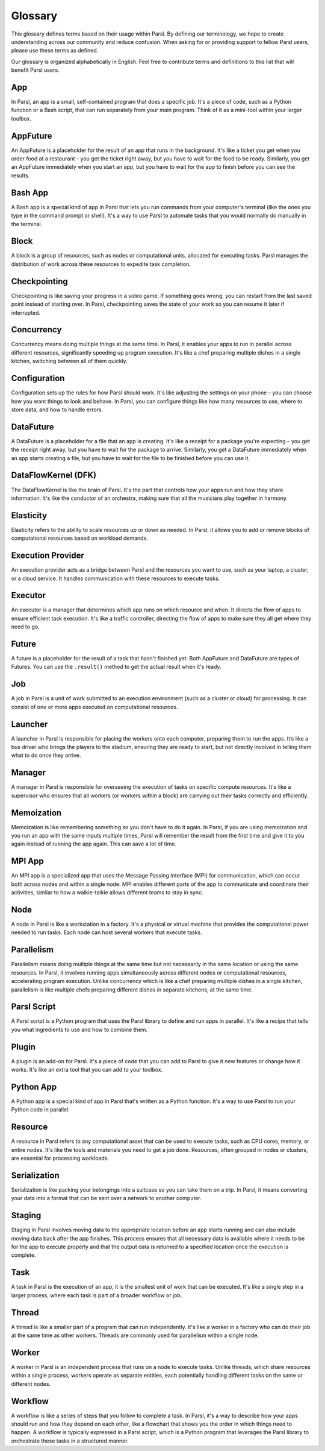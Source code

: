 Glossary
========

This glossary defines terms based on their usage within Parsl. By defining our terminology, we hope to create understanding across our community and reduce confusion. When asking for or providing support to fellow Parsl users, please use these terms as defined.

Our glossary is organized alphabetically in English. Feel free to contribute terms and definitions to this list that will benefit Parsl users.

.. _glossary:

.. _appglossary:
   
App
---

In Parsl, an app is a small, self-contained program that does a specific job. It's a piece of code, such as a Python function or a Bash script, that can run separately from your main program. Think of it as a mini-tool within your larger toolbox.

.. _appfutureglossary:

AppFuture
---------

An AppFuture is a placeholder for the result of an app that runs in the background. It's like a ticket you get when you order food at a restaurant – you get the ticket right away, but you have to wait for the food to be ready. Similarly, you get an AppFuture immediately when you start an app, but you have to wait for the app to finish before you can see the results.

.. _bashappglossary:

Bash App
--------
   
A Bash app is a special kind of app in Parsl that lets you run commands from your computer's terminal (like the ones you type in the command prompt or shell). It's a way to use Parsl to automate tasks that you would normally do manually in the terminal.

.. _blockglossary:

Block
-----

A block is a group of resources, such as nodes or computational units, allocated for executing tasks. Parsl manages the distribution of work across these resources to expedite task completion.

.. _checkpointingglossary:

Checkpointing
-------------

Checkpointing is like saving your progress in a video game. If something goes wrong, you can restart from the last saved point instead of starting over. In Parsl, checkpointing saves the state of your work so you can resume it later if interrupted.

.. _concurrencyglossary:

Concurrency
-----------

Concurrency means doing multiple things at the same time. In Parsl, it enables your apps to run in parallel across different resources, significantly speeding up program execution. It's like a chef preparing multiple dishes in a single kitchen, switching between all of them quickly.

.. _configurationglossary:

Configuration
-------------

Configuration sets up the rules for how Parsl should work. It's like adjusting the settings on your phone – you can choose how you want things to look and behave. In Parsl, you can configure things like how many resources to use, where to store data, and how to handle errors.

.. _datafutureglossary:

DataFuture
----------

A DataFuture is a placeholder for a file that an app is creating. It's like a receipt for a package you're expecting – you get the receipt right away, but you have to wait for the package to arrive. Similarly, you get a DataFuture immediately when an app starts creating a file, but you have to wait for the file to be finished before you can use it.

.. _dfkglossary:

DataFlowKernel (DFK)
--------------------

The DataFlowKernel is like the brain of Parsl. It's the part that controls how your apps run and how they share information. It's like the conductor of an orchestra, making sure that all the musicians play together in harmony.

.. _elasticityglossary:

Elasticity
----------

Elasticity refers to the ability to scale resources up or down as needed. In Parsl, it allows you to add or remove blocks of computational resources based on workload demands.

.. _executionproviderglossary:

Execution Provider
------------------

An execution provider acts as a bridge between Parsl and the resources you want to use, such as your laptop, a cluster, or a cloud service. It handles communication with these resources to execute tasks.

.. _executorglossary:

Executor
--------

An executor is a manager that determines which app runs on which resource and when. It directs the flow of apps to ensure efficient task execution. It's like a traffic controller, directing the flow of apps to make sure they all get where they need to go.

.. _futureglossary:

Future
------

A future is a placeholder for the result of a task that hasn't finished yet. Both AppFuture and DataFuture are types of Futures. You can use the ``.result()`` method to get the actual result when it's ready.

.. _jobglossary:

Job
---

A job in Parsl is a unit of work submitted to an execution environment (such as a cluster or cloud) for processing. It can consist of one or more apps executed on computational resources.

.. _launcherglossary:

Launcher
--------

A launcher in Parsl is responsible for placing the workers onto each computer, preparing them to run the apps. It’s like a bus driver who brings the players to the stadium, ensuring they are ready to start, but not directly involved in telling them what to do once they arrive.

.. _managerglossary:

Manager
-------

A manager in Parsl is responsible for overseeing the execution of tasks on specific compute resources. It's like a supervisor who ensures that all workers (or workers within a block) are carrying out their tasks correctly and efficiently.

.. _memoizationglossary:

Memoization
-----------

Memoization is like remembering something so you don't have to do it again. In Parsl, if you are using memoization and you run an app with the same inputs multiple times, Parsl will remember the result from the first time and give it to you again instead of running the app again. This can save a lot of time.

.. _mpiappglossary:    

MPI App
-------

An MPI app is a specialized app that uses the Message Passing Interface (MPI) for communication, which can occur both across nodes and within a single node. MPI enables different parts of the app to communicate and coordinate their activities, similar to how a walkie-talkie allows different teams to stay in sync.

.. _nodeglossary:

Node
----

A node in Parsl is like a workstation in a factory. It's a physical or virtual machine that provides the computational power needed to run tasks. Each node can host several workers that execute tasks.

.. _parallelismglossary:

Parallelism
-----------

Parallelism means doing multiple things at the same time but not necessarily in the same location or using the same resources. In Parsl, it involves running apps simultaneously across different nodes or computational resources, accelerating program execution. Unlike concurrency which is like a chef preparing multiple dishes in a single kitchen, parallelism is like multiple chefs preparing different dishes in separate kitchens, at the same time.

.. _parslscriptglossary:    

Parsl Script
------------

A Parsl script is a Python program that uses the Parsl library to define and run apps in parallel. It's like a recipe that tells you what ingredients to use and how to combine them.

.. _pluginglossary:

Plugin
------

A plugin is an add-on for Parsl. It's a piece of code that you can add to Parsl to give it new features or change how it works. It's like an extra tool that you can add to your toolbox.

.. _pythonappglossary: 

Python App
----------

A Python app is a special kind of app in Parsl that's written as a Python function. It's a way to use Parsl to run your Python code in parallel.

.. _resourceglossary:

Resource
--------

A resource in Parsl refers to any computational asset that can be used to execute tasks, such as CPU cores, memory, or entire nodes. It's like the tools and materials you need to get a job done. Resources, often grouped in nodes or clusters, are essential for processing workloads.

.. _serializationglossary:    

Serialization
-------------

Serialization is like packing your belongings into a suitcase so you can take them on a trip. In Parsl, it means converting your data into a format that can be sent over a network to another computer.

.. _stagingglossary:    

Staging
-------

Staging in Parsl involves moving data to the appropriate location before an app starts running and can also include moving data back after the app finishes. This process ensures that all necessary data is available where it needs to be for the app to execute properly and that the output data is returned to a specified location once the execution is complete.

.. _taskglossary:

Task
----

A task in Parsl is the execution of an app, it is the smallest unit of work that can be executed. It's like a single step in a larger process, where each task is part of a broader workflow or job.

.. _threadglossary:    

Thread
------

A thread is like a smaller part of a program that can run independently. It's like a worker in a factory who can do their job at the same time as other workers. Threads are commonly used for parallelism within a single node.

.. _workerglossary:

Worker
------

A worker in Parsl is an independent process that runs on a node to execute tasks. Unlike threads, which share resources within a single process, workers operate as separate entities, each potentially handling different tasks on the same or different nodes.

.. _workflowglossary:    

Workflow
--------

A workflow is like a series of steps that you follow to complete a task. In Parsl, it's a way to describe how your apps should run and how they depend on each other, like a flowchart that shows you the order in which things need to happen. A workflow is typically expressed in a Parsl script, which is a Python program that leverages the Parsl library to orchestrate these tasks in a structured manner.
